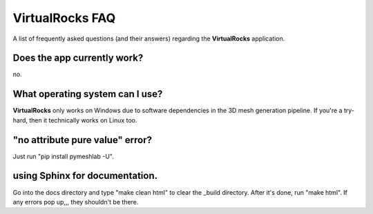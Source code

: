
VirtualRocks FAQ
-----------------


A list of frequently asked questions (and their answers) regarding the 
**VirtualRocks** application.

Does the app currently work?
^^^^^^^^^^^^^^^^^^^^^^^^^^^^

no.


What operating system can I use?
^^^^^^^^^^^^^^^^^^^^^^^^^^^^^^^^

**VirtualRocks** only works on Windows due to software dependencies in the 3D mesh generation pipeline. 
If you're a try-hard, then it technically works on Linux too.


"no attribute pure value" error?
^^^^^^^^^^^^^^^^^^^^^^^^^^^^^^^^^

Just run "pip install pymeshlab -U".


using Sphinx for documentation.
^^^^^^^^^^^^^^^^^^^^^^^^^^^^^^^^^
Go into the docs directory and type "make clean html" to clear the _build directory. After it's done,
run "make html". If any errors pop up,,, they shouldn't be there.